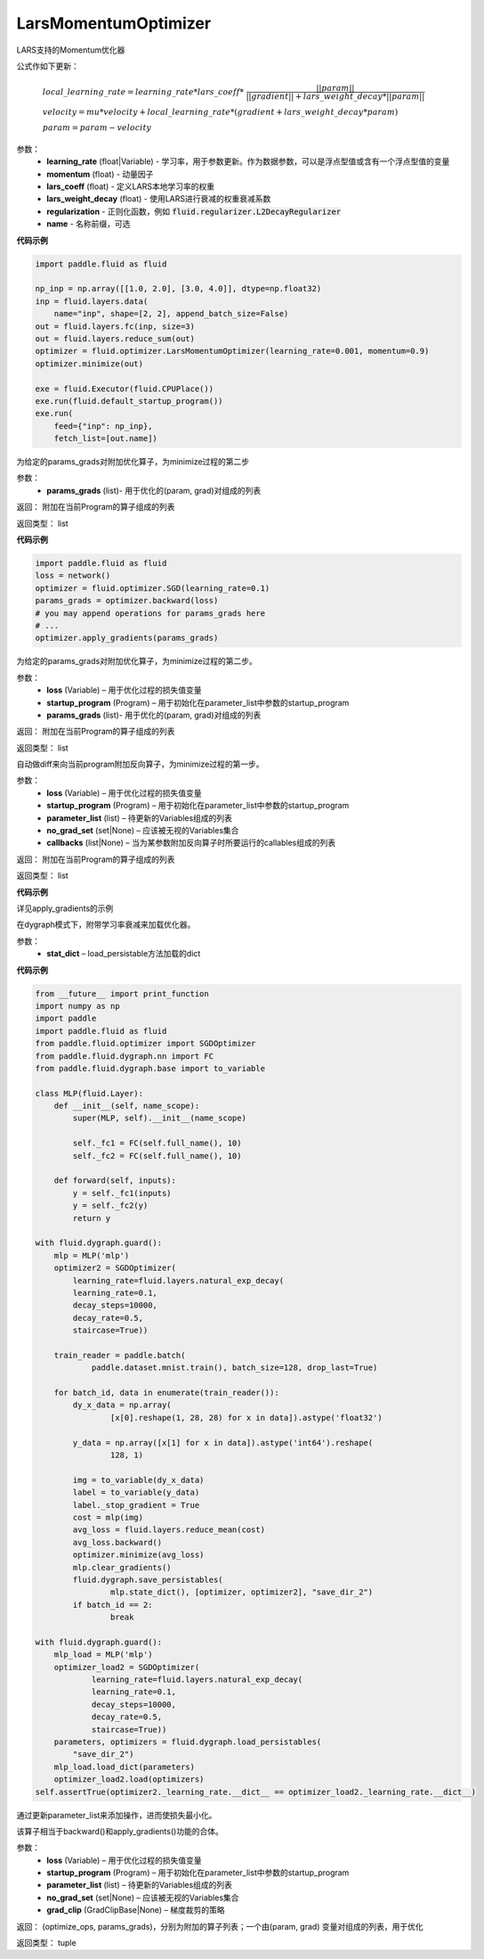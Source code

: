 .. _cn_api_fluid_optimizer_LarsMomentumOptimizer:

LarsMomentumOptimizer
-------------------------------

.. py:class:: paddle.fluid.optimizer.LarsMomentumOptimizer(learning_rate, momentum, lars_coeff=0.001, lars_weight_decay=0.0005, regularization=None, name=None)

LARS支持的Momentum优化器

公式作如下更新：

.. math::

  & local\_learning\_rate = learning\_rate * lars\_coeff * \
  \frac{||param||}{||gradient|| + lars\_weight\_decay * ||param||}\\
  & velocity = mu * velocity + local\_learning\_rate * (gradient + lars\_weight\_decay * param)\\
  & param = param - velocity

参数：
  - **learning_rate** (float|Variable) - 学习率，用于参数更新。作为数据参数，可以是浮点型值或含有一个浮点型值的变量
  - **momentum** (float) - 动量因子
  - **lars_coeff** (float) - 定义LARS本地学习率的权重
  - **lars_weight_decay** (float) - 使用LARS进行衰减的权重衰减系数
  - **regularization** - 正则化函数，例如 :code:`fluid.regularizer.L2DecayRegularizer`
  - **name** - 名称前缀，可选

**代码示例**

.. code-block:: python

    import paddle.fluid as fluid

    np_inp = np.array([[1.0, 2.0], [3.0, 4.0]], dtype=np.float32)
    inp = fluid.layers.data(
        name="inp", shape=[2, 2], append_batch_size=False)
    out = fluid.layers.fc(inp, size=3)
    out = fluid.layers.reduce_sum(out)
    optimizer = fluid.optimizer.LarsMomentumOptimizer(learning_rate=0.001, momentum=0.9)
    optimizer.minimize(out)

    exe = fluid.Executor(fluid.CPUPlace())
    exe.run(fluid.default_startup_program())
    exe.run(
        feed={"inp": np_inp},
        fetch_list=[out.name])

.. py:method:: apply_gradients(params_grads)

为给定的params_grads对附加优化算子，为minimize过程的第二步

参数：
    - **params_grads** (list)- 用于优化的(param, grad)对组成的列表

返回：  附加在当前Program的算子组成的列表

返回类型：  list

**代码示例**

.. code-block:: python

    import paddle.fluid as fluid
    loss = network()
    optimizer = fluid.optimizer.SGD(learning_rate=0.1)
    params_grads = optimizer.backward(loss)
    # you may append operations for params_grads here
    # ...
    optimizer.apply_gradients(params_grads)


.. py:method:: apply_optimize(loss, startup_program, params_grads)

为给定的params_grads对附加优化算子，为minimize过程的第二步。

参数：
    - **loss** (Variable) – 用于优化过程的损失值变量
    - **startup_program** (Program) – 用于初始化在parameter_list中参数的startup_program
    - **params_grads** (list)- 用于优化的(param, grad)对组成的列表

返回：  附加在当前Program的算子组成的列表

返回类型：  list

.. py:method:: backward(loss, startup_program=None, parameter_list=None, no_grad_set=None, callbacks=None)

自动做diff来向当前program附加反向算子，为minimize过程的第一步。

参数：
    - **loss** (Variable) – 用于优化过程的损失值变量
    - **startup_program** (Program) – 用于初始化在parameter_list中参数的startup_program
    - **parameter_list** (list) – 待更新的Variables组成的列表
    - **no_grad_set** (set|None) – 应该被无视的Variables集合
    - **callbacks** (list|None) – 当为某参数附加反向算子时所要运行的callables组成的列表

返回：  附加在当前Program的算子组成的列表

返回类型：  list

**代码示例**

详见apply_gradients的示例


.. py:method:: load(stat_dict)

在dygraph模式下，附带学习率衰减来加载优化器。

参数：
    - **stat_dict** – load_persistable方法加载的dict

**代码示例**

.. code-block:: python

    from __future__ import print_function
    import numpy as np
    import paddle
    import paddle.fluid as fluid
    from paddle.fluid.optimizer import SGDOptimizer
    from paddle.fluid.dygraph.nn import FC
    from paddle.fluid.dygraph.base import to_variable

    class MLP(fluid.Layer):
        def __init__(self, name_scope):
            super(MLP, self).__init__(name_scope)

            self._fc1 = FC(self.full_name(), 10)
            self._fc2 = FC(self.full_name(), 10)

        def forward(self, inputs):
            y = self._fc1(inputs)
            y = self._fc2(y)
            return y

    with fluid.dygraph.guard():
        mlp = MLP('mlp')
        optimizer2 = SGDOptimizer(
            learning_rate=fluid.layers.natural_exp_decay(
            learning_rate=0.1,
            decay_steps=10000,
            decay_rate=0.5,
            staircase=True))

        train_reader = paddle.batch(
                paddle.dataset.mnist.train(), batch_size=128, drop_last=True)

        for batch_id, data in enumerate(train_reader()):
            dy_x_data = np.array(
                    [x[0].reshape(1, 28, 28) for x in data]).astype('float32')

            y_data = np.array([x[1] for x in data]).astype('int64').reshape(
                    128, 1)

            img = to_variable(dy_x_data)
            label = to_variable(y_data)
            label._stop_gradient = True
            cost = mlp(img)
            avg_loss = fluid.layers.reduce_mean(cost)
            avg_loss.backward()
            optimizer.minimize(avg_loss)
            mlp.clear_gradients()
            fluid.dygraph.save_persistables(
                    mlp.state_dict(), [optimizer, optimizer2], "save_dir_2")
            if batch_id == 2:
                    break

    with fluid.dygraph.guard():
        mlp_load = MLP('mlp')
        optimizer_load2 = SGDOptimizer(
                learning_rate=fluid.layers.natural_exp_decay(
                learning_rate=0.1,
                decay_steps=10000,
                decay_rate=0.5,
                staircase=True))
        parameters, optimizers = fluid.dygraph.load_persistables(
            "save_dir_2")
        mlp_load.load_dict(parameters)
        optimizer_load2.load(optimizers)
    self.assertTrue(optimizer2._learning_rate.__dict__ == optimizer_load2._learning_rate.__dict__)


.. py:method:: minimize(loss, startup_program=None, parameter_list=None, no_grad_set=None, grad_clip=None)


通过更新parameter_list来添加操作，进而使损失最小化。

该算子相当于backward()和apply_gradients()功能的合体。

参数：
    - **loss** (Variable) – 用于优化过程的损失值变量
    - **startup_program** (Program) – 用于初始化在parameter_list中参数的startup_program
    - **parameter_list** (list) – 待更新的Variables组成的列表
    - **no_grad_set** (set|None) – 应该被无视的Variables集合
    - **grad_clip** (GradClipBase|None) – 梯度裁剪的策略

返回： (optimize_ops, params_grads)，分别为附加的算子列表；一个由(param, grad) 变量对组成的列表，用于优化

返回类型：   tuple





